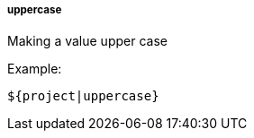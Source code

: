 [[templating-filter-uppercase]]
===== uppercase

Making a value upper case

Example:

[source]
----
${project|uppercase}
----
